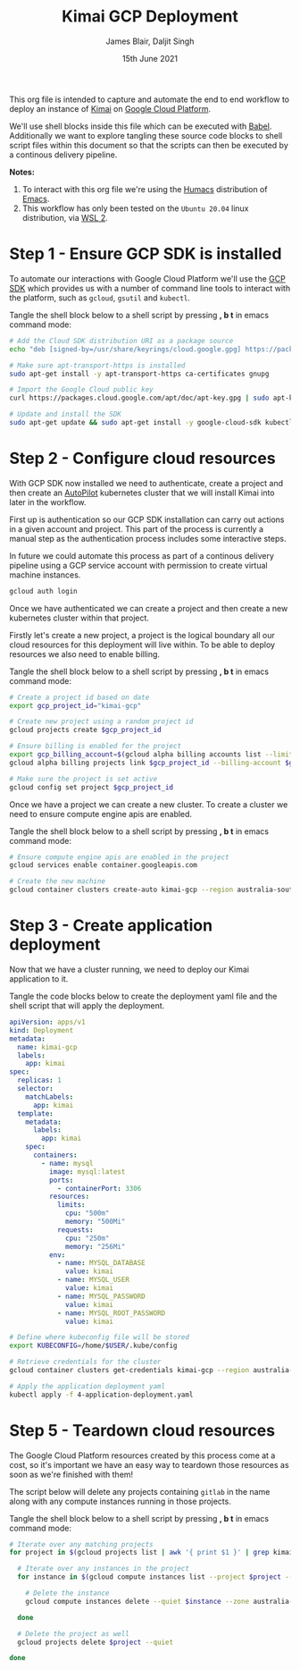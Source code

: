 #+TITLE: Kimai GCP Deployment
#+AUTHOR: James Blair, Daljit Singh
#+EMAIL: james@asterion.digital, daljit@asterion.digital
#+DATE: 15th June 2021

This org file is intended to capture and automate the end to end workflow to deploy an instance of [[https://www.kimai.org/][Kimai]] on [[https://console.cloud.google.com][Google Cloud Platform]].

We'll use shell blocks inside this file which can be executed with [[https://orgmode.org/worg/org-contrib/babel/][Babel]]. Additionally we want to explore tangling these source code blocks to shell script files within this document so that the scripts can then be executed by a continous delivery pipeline.

*Notes:*
 1. To interact with this org file we're using the [[https://github.com/humacs/humacs][Humacs]] distribution of [[https://www.gnu.org/software/emacs/][Emacs]].
 1. This workflow has only been tested on the ~Ubuntu 20.04~ linux distribution, via [[https://ubuntu.com/wsl][WSL 2]].


* Step 1 - Ensure GCP SDK is installed

To automate our interactions with Google Cloud Platform we'll use the [[https://cloud.google.com/sdk/docs/install#deb][GCP SDK]] which provides us with a number of command line tools to interact with the platform, such as ~gcloud~, ~gsutil~ and ~kubectl~.

Tangle the shell block below to a shell script by pressing *, b t* in emacs command mode:

#+NAME: Install google cloud sdk
#+BEGIN_SRC bash :shebang #!/bin/bash :tangle 1-install-gcp-sdk.sh
# Add the Cloud SDK distribution URI as a package source
echo "deb [signed-by=/usr/share/keyrings/cloud.google.gpg] https://packages.cloud.google.com/apt cloud-sdk main" | sudo tee /etc/apt/sources.list.d/google-cloud-sdk.list

# Make sure apt-transport-https is installed
sudo apt-get install -y apt-transport-https ca-certificates gnupg

# Import the Google Cloud public key
curl https://packages.cloud.google.com/apt/doc/apt-key.gpg | sudo apt-key --keyring /usr/share/keyrings/cloud.google.gpg add -

# Update and install the SDK
sudo apt-get update && sudo apt-get install -y google-cloud-sdk kubectl
#+END_SRC


* Step 2 - Configure cloud resources

With GCP SDK now installed we need to authenticate, create a project and then create an [[https://cloud.google.com/blog/products/containers-kubernetes/introducing-gke-autopilot][AutoPilot]] kubernetes cluster that we will install Kimai into later in the workflow.

First up is authentication so our GCP SDK installation can carry out actions in a given account and project. This part of the process is currently a manual step as the authentication process includes some interactive steps.

In future we could automate this process as part of a continous delivery pipeline using a GCP service account with permission to create virtual machine instances.

#+NAME: Authenticate with google cloud platform
#+BEGIN_SRC bash :shebang #!/bin/bash :tangle no
gcloud auth login
#+END_SRC


Once we have authenticated we can create a project and then create a new kubernetes cluster within that project.

Firstly let's create a new project, a project is the logical boundary all our cloud resources for this deployment will live within. To be able to deploy resources we also need to enable billing.

Tangle the shell block below to a shell script by pressing *, b t* in emacs command mode:

#+NAME: Create a new google cloud project
#+begin_src bash :shebang #!/bin/bash :tangle 2-configure-gcp-project.sh
# Create a project id based on date
export gcp_project_id="kimai-gcp"

# Create new project using a random project id
gcloud projects create $gcp_project_id

# Ensure billing is enabled for the project
export gcp_billing_account=$(gcloud alpha billing accounts list --limit=1 --format='value(name.basename())')
gcloud alpha billing projects link $gcp_project_id --billing-account $gcp_billing_account

# Make sure the project is set active
gcloud config set project $gcp_project_id
#+end_src


Once we have a project we can create a new cluster. To create a cluster we need to ensure compute engine apis are enabled.

Tangle the shell block below to a shell script by pressing *, b t* in emacs command mode:

#+begin_src bash :shebang #!/bin/bash :tangle 3-create-autopilot-cluster.sh
# Ensure compute engine apis are enabled in the project
gcloud services enable container.googleapis.com

# Create the new machine
gcloud container clusters create-auto kimai-gcp --region australia-southeast1
#+end_src


* Step 3 - Create application deployment

Now that we have a cluster running, we need to deploy our Kimai application to it.

Tangle the code blocks below to create the deployment yaml file and the shell script that will apply the deployment.

#+begin_src yaml :tangle 4-application-deployment.yaml
  apiVersion: apps/v1
  kind: Deployment
  metadata:
    name: kimai-gcp
    labels:
      app: kimai
  spec:
    replicas: 1
    selector:
      matchLabels:
        app: kimai
    template:
      metadata:
        labels:
          app: kimai
      spec:
        containers:
          - name: mysql
            image: mysql:latest
            ports:
              - containerPort: 3306
            resources:
              limits:
                cpu: "500m"
                memory: "500Mi"
              requests:
                cpu: "250m"
                memory: "256Mi"
            env:
              - name: MYSQL_DATABASE
                value: kimai
              - name: MYSQL_USER
                value: kimai
              - name: MYSQL_PASSWORD
                value: kimai
              - name: MYSQL_ROOT_PASSWORD
                value: kimai

#+end_src


#+begin_src bash :shebang #!/bin/bash :tangle 4-create-application-deployment.sh
# Define where kubeconfig file will be stored
export KUBECONFIG=/home/$USER/.kube/config

# Retrieve credentials for the cluster
gcloud container clusters get-credentials kimai-gcp --region australia-southeast1

# Apply the application deployment yaml
kubectl apply -f 4-application-deployment.yaml
#+end_src


* Step 5 - Teardown cloud resources

The Google Cloud Platform resources created by this process come at a cost, so it's important we have an easy way to teardown those resources as soon as we're finished with them!

The script below will delete any projects containing ~gitlab~ in the name along with any compute instances running in those projects.

Tangle the shell block below to a shell script by pressing *, b t* in emacs command mode:

#+begin_src bash :shebang #!/bin/bash
# Iterate over any matching projects
for project in $(gcloud projects list | awk '{ print $1 }' | grep kimai); do

  # Iterate over any instances in the project
  for instance in $(gcloud compute instances list --project $project --format="value(name)"); do

    # Delete the instance
    gcloud compute instances delete --quiet $instance --zone australia-southeast1-a --project $project

  done

  # Delete the project as well
  gcloud projects delete $project --quiet

done
#+end_src
